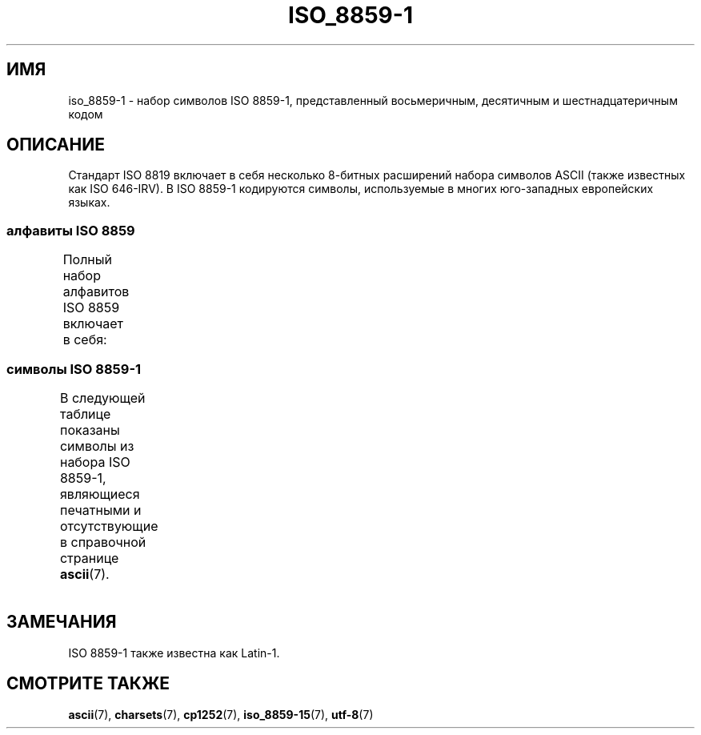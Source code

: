 .\" -*- mode: troff; coding: UTF-8 -*-
'\" t -*- coding: UTF-8 -*-
.\" Copyright 1993-1995 Daniel Quinlan (quinlan@yggdrasil.com)
.\"
.\" %%%LICENSE_START(GPLv2+_DOC_FULL)
.\" This is free documentation; you can redistribute it and/or
.\" modify it under the terms of the GNU General Public License as
.\" published by the Free Software Foundation; either version 2 of
.\" the License, or (at your option) any later version.
.\"
.\" The GNU General Public License's references to "object code"
.\" and "executables" are to be interpreted as the output of any
.\" document formatting or typesetting system, including
.\" intermediate and printed output.
.\"
.\" This manual is distributed in the hope that it will be useful,
.\" but WITHOUT ANY WARRANTY; without even the implied warranty of
.\" MERCHANTABILITY or FITNESS FOR A PARTICULAR PURPOSE.  See the
.\" GNU General Public License for more details.
.\"
.\" You should have received a copy of the GNU General Public
.\" License along with this manual; if not, see
.\" <http://www.gnu.org/licenses/>.
.\" %%%LICENSE_END
.\"
.\" Slightly rearranged, aeb, 950713
.\" Updated, dpo, 990531
.\"*******************************************************************
.\"
.\" This file was generated with po4a. Translate the source file.
.\"
.\"*******************************************************************
.TH ISO_8859\-1 7 2016\-07\-17 Linux "Руководство программиста Linux"
.SH ИМЯ
iso_8859\-1 \- набор символов ISO 8859\-1, представленный восьмеричным,
десятичным и шестнадцатеричным кодом
.SH ОПИСАНИЕ
Стандарт ISO 8819 включает в себя несколько 8\-битных расширений набора
символов ASCII (также известных как ISO 646\-IRV). В ISO 8859\-1 кодируются
символы, используемые в многих юго\-западных европейских языках.
.SS "алфавиты ISO 8859"
Полный набор алфавитов ISO 8859 включает в себя:
.TS
l l.
ISO 8859\-1	западноевропейские языки (Latin\-1)
ISO 8859\-2	центрально\- и восточноевропейские языки (Latin\-2)
ISO 8859\-3	языки юго\-восточной Европы и другие языки (Latin\-3)
ISO 8859\-4	скандинавские/балтийские языки (Latin\-4)
ISO 8859\-5	латинский/кириллица
ISO 8859\-6	латинский/арабский
ISO 8859\-7	латинский/греческий
ISO 8859\-8	латинский/иврит
ISO 8859\-9	вариант Latin\-1 для турецкого алфавита (Latin\-5)
ISO 8859\-10	саамский/скандинавский/эскимосский языки (Latin\-6)
ISO 8859\-11	латинский/тайский
ISO 8859\-13	балтийские языки (Latin\-7)
ISO 8859\-14	кельтский (Latin\-8)
ISO 8859\-15	западноевропейские языки (Latin\-9)
ISO 8859\-16	румынский (Latin\-10)
.TE
.SS "символы ISO 8859\-1"
В следующей таблице показаны символы из набора ISO 8859\-1, являющиеся
печатными и отсутствующие в справочной странице \fBascii\fP(7).
.TS
l l l c lp-1.
Вос	Дес	Шес	Симв	Описание
_
240	160	A0	\ 	НЕРАЗРЫВНЫЙ ПРОБЕЛ
241	161	A1	¡	ПЕРЕВЁРНУТЫЙ ВОСКЛИЦАТЕЛЬНЫЙ ЗНАК
242	162	A2	¢	ЗНАК ЦЕНТА
243	163	A3	£	ЗНАК ФУНТА
244	164	A4	¤	СИМВОЛ ВАЛЮТЫ
245	165	A5	¥	ЗНАК ИЕНЫ
246	166	A6	¦	ПРЕРЫВЕСТАЯ ВЕРТИКАЛЬНАЯ ЧЕРТА
247	167	A7	§	СИМВОЛ ПАРАГРАФА
250	168	A8	¨	УМЛЯУТ
251	169	A9	©	ЗНАК ОХРАНЫ АВТОРСКОГО ПРАВА
252	170	AA	ª	ПОРЯДКОВЫЙ ИНДИКАТОР (ЖЕНСКИЙ РОД)
253	171	AB	«	ОТКРЫВАЮЩАЯ ЛЕВАЯ КАВЫЧКА «ЁЛОЧКА»
254	172	AC	¬	ЗНАК ОТРИЦАНИЯ
255	173	AD	­	МЯГКИЙ ПЕРЕНОС
256	174	AE	®	ЗАРЕГИСТРИРОВАННЫЙ ТОВАРНЫЙ ЗНАК
257	175	AF	¯	МАКРОН
260	176	B0	°	ЗНАК ГРАДУСА
261	177	B1	±	ЗНАК ПЛЮС\-МИНУС
262	178	B2	²	ЦИФРА ДВА ВВЕРХУ МЕЛКИМ ШРИФТОМ
263	179	B3	³	ЦИФРА ТРИ ВВЕРХУ МЕЛКИМ ШРИФТОМ
264	180	B4	´	ОСТРОЕ УДАРЕНИЕ
265	181	B5	µ	ЗНАК МИКРО
266	182	B6	¶	ЗНАК АБЗАЦА
267	183	B7	·	ТОЧКА В ЦЕНТРЕ
270	184	B8	¸	СЕДИЛЬ
271	185	B9	¹	ЦИФРА ОДИН ВВЕРХУ МЕЛКИМ ШРИФТОМ
272	186	BA	º	ПОРЯДКОВЫЙ ИНДИКАТОР (МУЖСКОЙ РОД)
273	187	BB	»	ЗАКРЫВАЮЩАЯ КАВЫЧКА «ЁЛОЧКА»
274	188	BC	¼	ДРОБЬ ОДНА ЧЕТВЁРТАЯ
275	189	BD	½	ДРОБЬ ОДНА ВТОРАЯ
276	190	BE	¾	ДРОБЬ ТРИ ЧЕТВЁРТЫХ
277	191	BF	¿	ПЕРЕВЁРНУТЫЙ ВОПРОСИТЕЛЬНЫЙ ЗНАК
300	192	C0	À	ЛАТИНСКАЯ ЗАГЛАВНАЯ БУКВА «A» С ГРАВИСОМ
301	193	C1	Á	ЛАТИНСКАЯ ЗАГЛАВНАЯ БУКВА «A» С АКУТОМ
302	194	C2	Â	ЛАТИНСКАЯ ЗАГЛАВНАЯ БУКВА «A» С ШЛЯПОЙ
303	195	C3	Ã	ЛАТИНСКАЯ ЗАГЛАВНАЯ БУКВА «A» С ТИЛЬДОЙ
304	196	C4	Ä	ЛАТИНСКАЯ ЗАГЛАВНАЯ БУКВА «A» С УМЛЯУТОМ
305	197	C5	Å	ЛАТИНСКАЯ ЗАГЛАВНАЯ БУКВА «A» С КРУЖОЧКОМ СВЕРХУ
306	198	C6	Æ	ЛАТИНСКАЯ ЗАГЛАВНАЯ БУКВА «AE»
307	199	C7	Ç	ЛАТИНСКАЯ ЗАГЛАВНАЯ БУКВА «C» С СЕДИЛЬЮ
310	200	C8	È	ЛАТИНСКАЯ ЗАГЛАВНАЯ БУКВА «E» С ГРАВИСОМ
311	201	C9	É	ЛАТИНСКАЯ ЗАГЛАВНАЯ БУКВА «E» C АКУТОМ
312	202	CA	Ê	ЛАТИНСКАЯ ЗАГЛАВНАЯ БУКВА «E» С ШЛЯПОЙ
313	203	CB	Ë	ЛАТИНСКАЯ ЗАГЛАВНАЯ БУКВА «E» С УМЛЯУТОМ
314	204	CC	Ì	ЛАТИНСКАЯ ЗАГЛАВНАЯ БУКВА «I» С ГРАВИСОМ
315	205	CD	Í	ЛАТИНСКАЯ ЗАГЛАВНАЯ БУКВА «I» С АКУТОМ
316	206	CE	Î	ЛАТИНСКАЯ ЗАГЛАВНАЯ БУКВА «I» С ШЛЯПОЙ
317	207	CF	Ï	ЛАТИНСКАЯ ЗАГЛАВНАЯ БУКВА «I» С УМЛЯУТОМ
320	208	D0	Ð	ЛАТИНСКАЯ ЗАГЛАВНАЯ БУКВА «ЕТХ»
321	209	D1	Ñ	ЛАТИНСКАЯ ЗАГЛАВНАЯ БУКВА «N» С ТИЛЬДОЙ
322	210	D2	Ò	ЛАТИНСКАЯ ЗАГЛАВНАЯ БУКВА «O» С ГРАВИСОМ
323	211	D3	Ó	ЛАТИНСКАЯ ЗАГЛАВНАЯ БУКВА «O» С АКУТОМ
324	212	D4	Ô	ЛАТИНСКАЯ ЗАГЛАВНАЯ БУКВА «O» С ШЛЯПОЙ
325	213	D5	Õ	ЛАТИНСКАЯ ЗАГЛАВНАЯ БУКВА «O» С ТИЛЬДОЙ
326	214	D6	Ö	ЛАТИНСКАЯ ЗАГЛАВНАЯ БУКВА «O» С УМЛЯУТОМ
327	215	D7	×	ЗНАК УМНОЖЕНИЯ
330	216	D8	Ø	ЛАТИНСКАЯ ЗАГЛАВНАЯ БУКВА «O» СО ШТРИХОМ
331	217	D9	Ù	ЛАТИНСКАЯ ЗАГЛАВНАЯ БУКВА «U» С ГРАВИСОМ
332	218	DA	Ú	ЛАТИНСКАЯ ЗАГЛАВНАЯ БУКВА «U» С АКУТОМ
333	219	DB	Û	ЛАТИНСКАЯ ЗАГЛАВНАЯ БУКВА «U» С ШЛЯПОЙ
334	220	DC	Ü	ЛАТИНСКАЯ ЗАГЛАВНАЯ БУКВА «U» С УМЛЯУТОМ
335	221	DD	Ý	ЛАТИНСКАЯ ЗАГЛАВНАЯ БУКВА «Y» С АКУТОМ
336	222	DE	Þ	ЛАТИНСКАЯ ЗАГЛАВНАЯ БУКВА «ТОРН»
337	223	DF	ß	ЛАТИНСКАЯ СТРОЧНАЯ БУКВА ОСТРАЯ «S»
340	224	E0	à	ЛАТИНСКАЯ СТРОЧНАЯ БУКВА «A» С ГРАВИСОМ
341	225	E1	á	ЛАТИНСКАЯ СТРОЧНАЯ БУКВА «A» С АКУТОМ
342	226	E2	â	ЛАТИНСКАЯ СТРОЧНАЯ БУКВА «A» С ШЛЯПОЙ
343	227	E3	ã	ЛАТИНСКАЯ СТРОЧНАЯ БУКВА «A» С ТИЛЬДОЙ
344	228	E4	ä	ЛАТИНСКАЯ СТРОЧНАЯ БУКВА «A» С УМЛЯУТОМ
345	229	E5	å	ЛАТИНСКАЯ СТРОЧНАЯ БУКВА «A» С КРУЖОЧКОМ СВЕРХУ
346	230	E6	æ	ЛАТИНСКАЯ СТРОЧНАЯ БУКВА «AE»
347	231	E7	ç	ЛАТИНСКАЯ СТРОЧНАЯ БУКВА «C» С СЕДИЛЬЮ
350	232	E8	è	ЛАТИНСКАЯ СТРОЧНАЯ БУКВА «E» С ГРАВИСОМ
351	233	E9	é	ЛАТИНСКАЯ СТРОЧНАЯ БУКВА «E» С АКУТОМ
352	234	EA	ê	ЛАТИНСКАЯ СТРОЧНАЯ БУКВА «E» С ШЛЯПОЙ
353	235	EB	ë	ЛАТИНСКАЯ СТРОЧНАЯ БУКВА «E» С УМЛЯУТОМ
354	236	EC	ì	ЛАТИНСКАЯ СТРОЧНАЯ БУКВА «I» С ГРАВИСОМ
355	237	ED	í	ЛАТИНСКАЯ СТРОЧНАЯ БУКВА «I» С АКУТОМ
356	238	EE	î	ЛАТИНСКАЯ СТРОЧНАЯ БУКВА «I» С ШЛЯПОЙ
357	239	EF	ï	ЛАТИНСКАЯ СТРОЧНАЯ БУКВА «I» С УМЛЯУТОМ
360	240	F0	ð	ЛАТИНСКАЯ СТРОЧНАЯ БУКВА «ЕТХ»
361	241	F1	ñ	ЛАТИНСКАЯ СТРОЧНАЯ БУКВА «N» С ТИЛЬДОЙ
362	242	F2	ò	ЛАТИНСКАЯ СТРОЧНАЯ БУКВА «O» С ГРАВИСОМ
363	243	F3	ó	ЛАТИНСКАЯ СТРОЧНАЯ БУКВА «O» С АКУТОМ
364	244	F4	ô	ЛАТИНСКАЯ СТРОЧНАЯ БУКВА «O» С ШЛЯПОЙ
365	245	F5	õ	ЛАТИНСКАЯ СТРОЧНАЯ БУКВА «O» С ТИЛЬДОЙ
366	246	F6	ö	ЛАТИНСКАЯ СТРОЧНАЯ БУКВА «O» С УМЛЯУТОМ
367	247	F7	÷	ЗНАК ДЕЛЕНИЯ
370	248	F8	ø	ЛАТИНСКАЯ СТРОЧНАЯ БУКВА «O» СО ШТРИХОМ
371	249	F9	ù	ЛАТИНСКАЯ СТРОЧНАЯ БУКВА «U» С ГРАВИСОМ
372	250	FA	ú	ЛАТИНСКАЯ СТРОЧНАЯ БУКВА «U» С АКУТОМ
373	251	FB	û	ЛАТИНСКАЯ СТРОЧНАЯ БУКВА «U» С ШЛЯПОЙ
374	252	FC	ü	ЛАТИНСКАЯ СТРОЧНАЯ БУКВА «U» С УМЛЯУТОМ
375	253	FD	ý	ЛАТИНСКАЯ СТРОЧНАЯ БУКВА «Y» С АКУТОМ
376	254	FE	þ	ЛАТИНСКАЯ СТРОЧНАЯ БУКВА «ТОРН»
377	255	FF	ÿ	ЛАТИНСКАЯ СТРОЧНАЯ БУКВА «Y» С УМЛЯУТОМ
.TE
.SH ЗАМЕЧАНИЯ
ISO 8859\-1 также известна как Latin\-1.
.SH "СМОТРИТЕ ТАКЖЕ"
\fBascii\fP(7), \fBcharsets\fP(7), \fBcp1252\fP(7), \fBiso_8859\-15\fP(7), \fButf\-8\fP(7)
